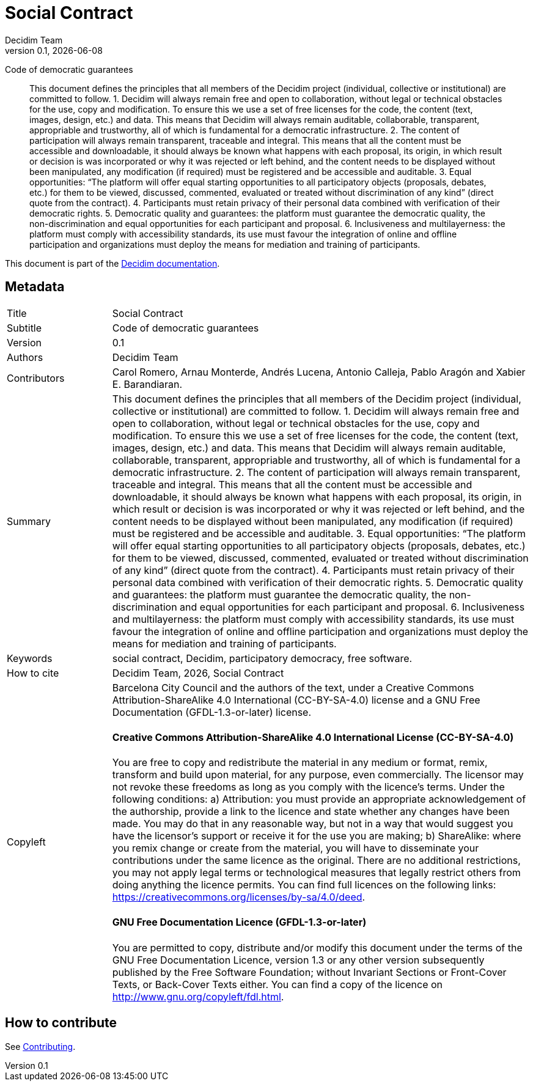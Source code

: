 // tag::metadata[]
:lang: en
//
// MANDATORY. URL pointing to a Git repository with the source code of the
// document. Something like 'https://github.com/decidim/docs-features'.
:_public_repo_url: https://github.com/decidim/docs-social-contract
//
// MANDATORY. Title of the document. In web format, It appears as a heading of
// level 1. In PDF format, it appears in a title page.
:doctitle: Social Contract
//
// OPTIONAL. Subtitle of the document.
:_subtitle: Code of democratic guarantees
//
// MANDATORY. Numeric revision in X.Y.Z format, where X, Y and Z are numbers,
// and Z is optional.
:revnumber: 0.1
//
// OPTIONAL. Publication date of the revision. When the default value
// ("{docdate}") is used, the current date in format YYYY-MM-DD is automatically
// inserted in this field every time the formatted document (web or PDF) is
// generated. It's also possible to manually write here a fixed date.
:revdate: {docdate}
//
// MANDATORY. See this field description in file CONTRIBUTING.adoc.
// below.
:authors: Decidim Team
//
// OPTIONAL. See this field description in file CONTRIBUTING.adoc.
// below.
:_editors:
//
// OPTIONAL. See this field description in file CONTRIBUTING.adoc.
// below.
:_contributors: Carol Romero, Arnau Monterde, Andrés Lucena, Antonio Calleja, Pablo Aragón and Xabier E. Barandiaran.
//
// OPTIONAL. See this field description in file CONTRIBUTING.adoc.
// below.
:_proofreaders:
//
// OPTIONAL. See this field description in file CONTRIBUTING.adoc.
// below.
:_participants:
//
// MANDATORY. Summary of the contents of the document. This would correspond to
// the "abstract" in an academic publication. Do not intercalate empty lines.
:_summary: This document defines the principles that all members of the Decidim project (individual, collective or institutional) are committed to follow. 1. Decidim will always remain free and open to collaboration, without legal or technical obstacles for the use, copy and modification. To ensure this we use a set of free licenses for the code, the content (text, images, design, etc.) and data. This means that Decidim will always remain auditable, collaborable, transparent, appropriable and trustworthy, all of which is fundamental for a democratic infrastructure. 2. The content of participation will always remain transparent, traceable and integral. This means that all the content must be accessible and downloadable, it should always be known what happens with each proposal, its origin, in which result or decision is was incorporated or why it was rejected or left behind, and the content needs to be displayed without been manipulated, any modification (if required) must be registered and be accessible and auditable. 3. Equal opportunities: “The platform will offer equal starting opportunities to all participatory objects (proposals, debates, etc.) for them to be viewed, discussed, commented, evaluated or treated without discrimination of any kind” (direct quote from the contract). 4. Participants must retain privacy of their personal data combined with verification of their democratic rights. 5. Democratic quality and guarantees: the platform must guarantee the democratic quality, the non-discrimination and equal opportunities for each participant and proposal. 6. Inclusiveness and multilayerness: the platform must comply with accessibility standards, its use must favour the integration of online and offline participation and organizations must deploy the means for mediation and training of participants.
//
// MANDATORY. Comma-separated list of terms to help classifying and searching
// the document. In web format, this terms are integrated as SEO enabling
// metadata. In PDF format, they are shown near the other metadata.
:keywords: social contract, Decidim, participatory democracy, free software.
//
// OPTIONAL. Document's history. Do not intercalate empty lines.
:_dochistory: The core of this document was first prepared as the content of the inter-institutional agreement that Barcelona City Council signed with Localret consortia of Catalan city councils on February the 1st 2017. On that day the following city council endorsed the agreement: L’Hospitalet de Llobregat, Terrassa, Sabadell, Badalona, Gavà and Sant Cugat del Vallès. The original title of this first agreement was "Code of democratic guarantees and open collaboration". It was latter simply called "social contract" and extended to public contracts with service providers and developers of the platform and the to the Decidim community as a whole.
//
// MANDATORY. When the document is not in its 1.0 release, yet, we can write "WE
// URGE YOU NOT TO CITE THIS YET UNTIL REVISION 1.0" Variables like {doctitle},
// {authors}, {_subtitle}, {revnumber} or {docyear} can be used here.
:_citation: {authors}, {docyear}, {doctitle}
//
// MANDATORY. Copyright ownership.
:_copyleft: Barcelona City Council and the authors of the text
//
// MANDATORY. Distribution license.
:_license_1: Creative Commons Attribution-ShareAlike 4.0 International (CC-BY-SA-4.0)
//
// OPTIONAL. Alternative distribution license.
:_license_2: GNU Free Documentation (GFDL-1.3-or-later)
//
// end::metadata[]

= {doctitle}

[.lead]
{_subtitle}

[abstract]
{_summary}

This document is part of the https://docs.decidim.org[Decidim documentation].

== Metadata

// tag::metadata-table[]

[cols="20,80"]
|===
| Title                                 | {doctitle}
ifeval::["{_subtitle}" != ""]
| Subtitle                              | {_subtitle}
endif::[]
| Version                               | {revnumber}
ifeval::["{_revdate}" != ""]
| Date                                  | {revdate}
endif::[]
ifeval::["{_editors}" != ""]
| Editors                               | {_editors}
endif::[]
| Authors                               | {authors}
ifeval::["{_contributors}" != ""]
| Contributors                          | {_contributors}
endif::[]
ifeval::["{_proofreaders}" != ""]
| Proofreaders                          | {_proofreaders}
endif::[]
ifeval::["{_participants}" != ""]
| Participants                          | {_participants}
endif::[]
| Summary                               | {_summary}
| Keywords                              | {keywords}
ifeval::["{_history}" != ""]
| Document history                      | {_dochistory}
endif::[]
| How to cite                           | {_citation}
| Copyleft
a| {_copyleft}, under a
ifeval::["{_license_2}" == ""]
{_license_1} license.
endif::[]
ifeval::["{_license_2}" != ""]
{_license_1} license and a {_license_2} license.
endif::[]

[discrete]
==== Creative Commons Attribution-ShareAlike 4.0 International License (CC-BY-SA-4.0)

You are free to copy and redistribute the material in any medium or format, remix, transform and build upon material, for any purpose, even commercially.
The licensor may not revoke these freedoms as long as you comply with the licence's terms.
Under the following conditions: a) Attribution: you must provide an appropriate acknowledgement of the authorship, provide a link to the licence and state whether any changes have been made.
You may do that in any reasonable way, but not in a way that would suggest you have the licensor's support or receive it for the use you are making; b) ShareAlike: where you remix change or create from the material, you will have to disseminate your contributions under the same licence as the original.
There are no additional restrictions, you may not apply legal terms or technological measures that legally restrict others from doing anything the licence permits.
You can find full licences on the following links: https://creativecommons.org/licenses/by-sa/4.0/deed.

[discrete]
==== GNU Free Documentation Licence (GFDL-1.3-or-later)

You are permitted to copy, distribute and/or modify this document under the terms of the GNU Free Documentation Licence, version 1.3 or any other version subsequently published by the Free Software Foundation; without Invariant Sections or Front-Cover Texts, or Back-Cover Texts either.
You can find a copy of the licence on http://www.gnu.org/copyleft/fdl.html.
|===

// end::metadata-table[]

== How to contribute

See link:./CONTRIBUTING.adoc[Contributing].
